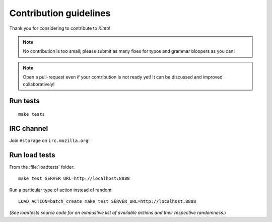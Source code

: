 .. _contributing:

Contribution guidelines
#######################

Thank you for considering to contribute to *Kinto*!

.. note::

    No contribution is too small; please submit as many fixes for typos and
    grammar bloopers as you can!

.. note::

    Open a pull-request even if your contribution is not ready yet! It can
    be discussed and improved collaboratively!


Run tests
=========

::

    make tests


IRC channel
===========

Join ``#storage`` on ``irc.mozilla.org``!


Run load tests
==============

From the :file:`loadtests` folder:

::

    make test SERVER_URL=http://localhost:8888


Run a particular type of action instead of random:

::

    LOAD_ACTION=batch_create make test SERVER_URL=http://localhost:8888

(*See loadtests source code for an exhaustive list of available actions and
their respective randomness.*)
